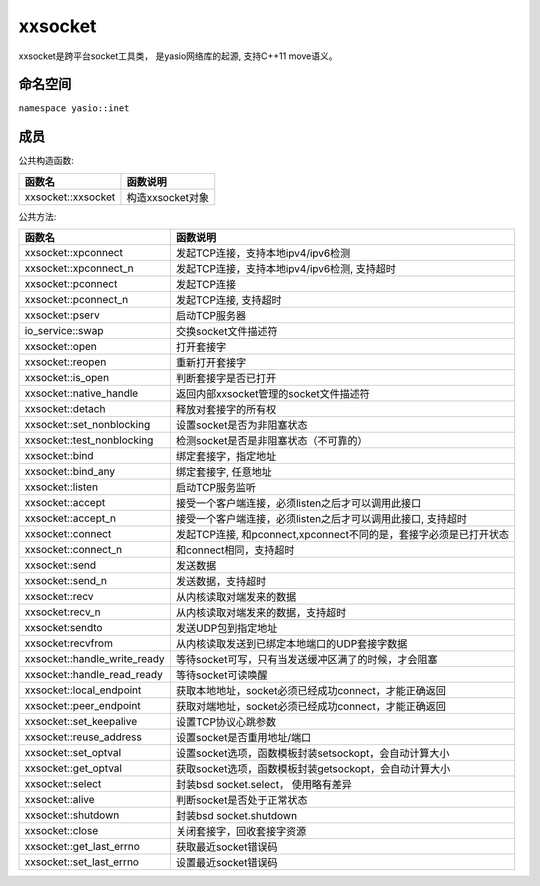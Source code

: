 xxsocket
=====================
xxsocket是跨平台socket工具类， 是yasio网络库的起源, 支持C++11 move语义。

命名空间
---------------------
``namespace yasio::inet``

成员
-----------------

公共构造函数:

.. list-table:: 
   :widths: auto
   :header-rows: 1

   * - 函数名
     - 函数说明
   * - xxsocket::xxsocket
     - 构造xxsocket对象

公共方法:

.. list-table:: 
   :widths: auto
   :header-rows: 1

   * - 函数名
     - 函数说明
   * - xxsocket::xpconnect
     - 发起TCP连接，支持本地ipv4/ipv6检测
   * - xxsocket::xpconnect_n
     - 发起TCP连接，支持本地ipv4/ipv6检测, 支持超时
   * - xxsocket::pconnect
     - 发起TCP连接
   * - xxsocket::pconnect_n
     - 发起TCP连接, 支持超时
   * - xxsocket::pserv
     - 启动TCP服务器
   * - io_service::swap
     - 交换socket文件描述符
   * - xxsocket::open
     - 打开套接字
   * - xxsocket::reopen
     - 重新打开套接字
   * - xxsocket::is_open
     - 判断套接字是否已打开
   * - xxsocket::native_handle
     - 返回内部xxsocket管理的socket文件描述符
   * - xxsocket::detach
     - 释放对套接字的所有权
   * - xxsocket::set_nonblocking
     - 设置socket是否为非阻塞状态
   * - xxsocket::test_nonblocking
     - 检测socket是否是非阻塞状态（不可靠的）
   * - xxsocket::bind
     - 绑定套接字，指定地址
   * - xxsocket::bind_any
     - 绑定套接字, 任意地址
   * - xxsocket::listen
     - 启动TCP服务监听
   * - xxsocket::accept
     - 接受一个客户端连接，必须listen之后才可以调用此接口
   * - xxsocket::accept_n
     - 接受一个客户端连接，必须listen之后才可以调用此接口, 支持超时
   * - xxsocket::connect
     - 发起TCP连接, 和pconnect,xpconnect不同的是，套接字必须是已打开状态
   * - xxsocket::connect_n
     - 和connect相同，支持超时
   * - xxsocket::send
     - 发送数据
   * - xxsocket::send_n
     - 发送数据，支持超时
   * - xxsocket::recv
     - 从内核读取对端发来的数据
   * - xxsocket:recv_n
     - 从内核读取对端发来的数据，支持超时
   * - xxsocket:sendto
     - 发送UDP包到指定地址
   * - xxsocket:recvfrom
     - 从内核读取发送到已绑定本地端口的UDP套接字数据
   * - xxsocket::handle_write_ready
     - 等待socket可写，只有当发送缓冲区满了的时候，才会阻塞
   * - xxsocket::handle_read_ready
     - 等待socket可读唤醒
   * - xxsocket::local_endpoint
     - 获取本地地址，socket必须已经成功connect，才能正确返回
   * - xxsocket::peer_endpoint
     - 获取对端地址，socket必须已经成功connect，才能正确返回
   * - xxsocket::set_keepalive
     - 设置TCP协议心跳参数
   * - xxsocket::reuse_address
     - 设置socket是否重用地址/端口
   * - xxsocket::set_optval
     - 设置socket选项，函数模板封装setsockopt，会自动计算大小
   * - xxsocket::get_optval
     - 获取socket选项，函数模板封装getsockopt，会自动计算大小
   * - xxsocket::select
     - 封装bsd socket.select， 使用略有差异
   * - xxsocket::alive
     - 判断socket是否处于正常状态
   * - xxsocket::shutdown
     - 封装bsd socket.shutdown
   * - xxsocket::close
     - 关闭套接字，回收套接字资源
   * - xxsocket::get_last_errno
     - 获取最近socket错误码
   * - xxsocket::set_last_errno
     - 设置最近socket错误码
     
     
    
